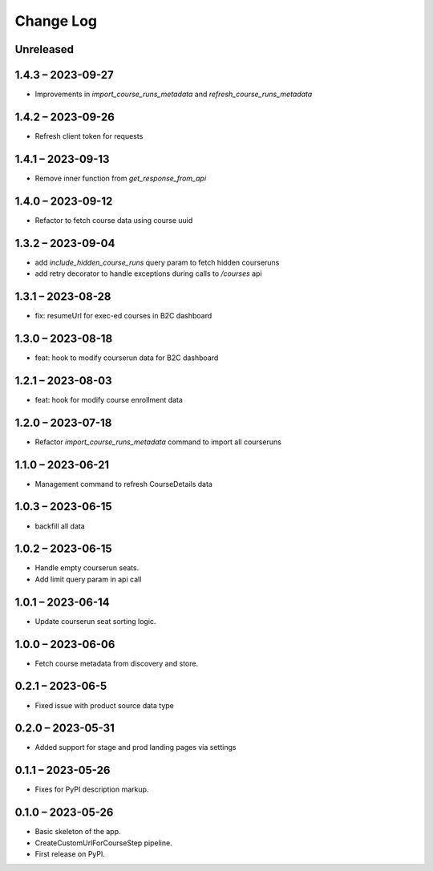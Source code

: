 Change Log
==========

..
   All enhancements and patches to federated_content_connector will be documented
   in this file.  It adheres to the structure of https://keepachangelog.com/ ,
   but in reStructuredText instead of Markdown (for ease of incorporation into
   Sphinx documentation and the PyPI description).

   This project adheres to Semantic Versioning (https://semver.org/).

.. There should always be an "Unreleased" section for changes pending release.

Unreleased
----------

1.4.3 – 2023-09-27
------------------
* Improvements in `import_course_runs_metadata` and `refresh_course_runs_metadata`

1.4.2 – 2023-09-26
------------------
* Refresh client token for requests

1.4.1 – 2023-09-13
------------------
* Remove inner function from `get_response_from_api`

1.4.0 – 2023-09-12
------------------
* Refactor to fetch course data using course uuid

1.3.2 – 2023-09-04
------------------
* add `include_hidden_course_runs` query param to fetch hidden courseruns
* add retry decorator to handle exceptions during calls to `/courses` api

1.3.1 – 2023-08-28
------------------
* fix: resumeUrl for exec-ed courses in B2C dashboard

1.3.0 – 2023-08-18
------------------
* feat: hook to modify courserun data for B2C dashboard

1.2.1 – 2023-08-03
------------------
* feat: hook for modify course enrollment data

1.2.0 – 2023-07-18
------------------
* Refactor `import_course_runs_metadata` command to import all courseruns

1.1.0 – 2023-06-21
------------------
* Management command to refresh CourseDetails data

1.0.3 – 2023-06-15
------------------
* backfill all data

1.0.2 – 2023-06-15
------------------
* Handle empty courserun seats.
* Add limit query param in api call

1.0.1 – 2023-06-14
------------------
* Update courserun seat sorting logic.

1.0.0 – 2023-06-06
------------------
* Fetch course metadata from discovery and store.

0.2.1 – 2023-06-5
------------------
* Fixed issue with product source data type

0.2.0 – 2023-05-31
------------------
* Added support for stage and prod landing pages via settings

0.1.1 – 2023-05-26
------------------
* Fixes for PyPI description markup.

0.1.0 – 2023-05-26
------------------
* Basic skeleton of the app.
* CreateCustomUrlForCourseStep pipeline.
* First release on PyPI.
